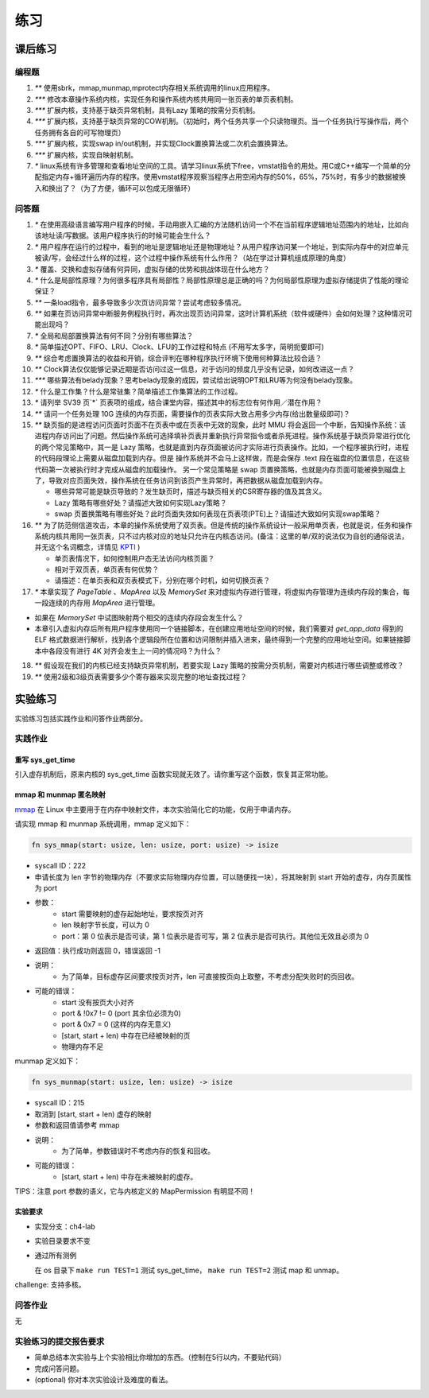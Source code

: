 练习
============================================

课后练习
-------------------------------

编程题
~~~~~~~~~~~~~~~~~~~~~~~~~~~~~~~

1. `**` 使用sbrk，mmap,munmap,mprotect内存相关系统调用的linux应用程序。
2. `***` 修改本章操作系统内核，实现任务和操作系统内核共用同一张页表的单页表机制。
3. `***` 扩展内核，支持基于缺页异常机制，具有Lazy 策略的按需分页机制。
4. `***` 扩展内核，支持基于缺页异常的COW机制。（初始时，两个任务共享一个只读物理页。当一个任务执行写操作后，两个任务拥有各自的可写物理页）
5. `***` 扩展内核，实现swap in/out机制，并实现Clock置换算法或二次机会置换算法。
6. `***` 扩展内核，实现自映射机制。
7. `*` linux系统有许多管理和查看地址空间的工具。请学习linux系统下free，vmstat指令的用处。用C或C++编写一个简单的分配指定内存+循环遍历内存的程序。使用vmstat程序观察当程序占用空闲内存的50%，65%，75%时，有多少的数据被换入和换出了？（为了方便，循环可以包成无限循环）

问答题
~~~~~~~~~~~~~~~~~~~~~~~~~~~~~~~

.. chyyuu   这次的实验没有涉及到缺页有点遗憾，主要是缺页难以测试，而且更多的是一种优化，不符合这次实验的核心理念，所以这里补两道小题。

1. `*` 在使用高级语言编写用户程序的时候，手动用嵌入汇编的方法随机访问一个不在当前程序逻辑地址范围内的地址，比如向该地址读/写数据。该用户程序执行的时候可能会生什么？
2. `*` 用户程序在运行的过程中，看到的地址是逻辑地址还是物理地址？从用户程序访问某一个地址，到实际内存中的对应单元被读/写，会经过什么样的过程，这个过程中操作系统有什么作用？（站在学过计算机组成原理的角度）
3. `*` 覆盖、交换和虚拟存储有何异同，虚拟存储的优势和挑战体现在什么地方？
4. `*` 什么是局部性原理？为何很多程序具有局部性？局部性原理总是正确的吗？为何局部性原理为虚拟存储提供了性能的理论保证？
5. `**` 一条load指令，最多导致多少次页访问异常？尝试考虑较多情况。
6. `**` 如果在页访问异常中断服务例程执行时，再次出现页访问异常，这时计算机系统（软件或硬件）会如何处理？这种情况可能出现吗？
7. `*` 全局和局部置换算法有何不同？分别有哪些算法？
8. `*` 简单描述OPT、FIFO、LRU、Clock、LFU的工作过程和特点 (不用写太多字，简明扼要即可)
9. `**` 综合考虑置换算法的收益和开销，综合评判在哪种程序执行环境下使用何种算法比较合适？
10. `**` Clock算法仅仅能够记录近期是否访问过这一信息，对于访问的频度几乎没有记录，如何改进这一点？
11. `***` 哪些算法有belady现象？思考belady现象的成因，尝试给出说明OPT和LRU等为何没有belady现象。
12. `*` 什么是工作集？什么是常驻集？简单描述工作集算法的工作过程。
13. `*` 请列举 SV39 页`*` 页表项的组成，结合课堂内容，描述其中的标志位有何作用／潜在作用？
14. `**` 请问一个任务处理 10G 连续的内存页面，需要操作的页表实际大致占用多少内存(给出数量级即可)？
15. `**`  缺页指的是进程访问页面时页面不在页表中或在页表中无效的现象，此时 MMU 将会返回一个中断，告知操作系统：该进程内存访问出了问题。然后操作系统可选择填补页表并重新执行异常指令或者杀死进程。操作系统基于缺页异常进行优化的两个常见策略中，其一是 Lazy 策略，也就是直到内存页面被访问才实际进行页表操作。比如，一个程序被执行时，进程的代码段理论上需要从磁盘加载到内存。但是 操作系统并不会马上这样做，而是会保存 .text 段在磁盘的位置信息，在这些代码第一次被执行时才完成从磁盘的加载操作。 另一个常见策略是 swap 页置换策略，也就是内存页面可能被换到磁盘上了，导致对应页面失效，操作系统在任务访问到该页产生异常时，再把数据从磁盘加载到内存。

    - 哪些异常可能是缺页导致的？发生缺页时，描述与缺页相关的CSR寄存器的值及其含义。
    - Lazy 策略有哪些好处？请描述大致如何实现Lazy策略？
    - swap 页置换策略有哪些好处？此时页面失效如何表现在页表项(PTE)上？请描述大致如何实现swap策略？
  
16. `**` 为了防范侧信道攻击，本章的操作系统使用了双页表。但是传统的操作系统设计一般采用单页表，也就是说，任务和操作系统内核共用同一张页表，只不过内核对应的地址只允许在内核态访问。(备注：这里的单/双的说法仅为自创的通俗说法，并无这个名词概念，详情见 `KPTI <https://en.wikipedia.org/wiki/Kernel_page-table_isolation>`_ )

    - 单页表情况下，如何控制用户态无法访问内核页面？
    - 相对于双页表，单页表有何优势？
    - 请描述：在单页表和双页表模式下，分别在哪个时机，如何切换页表？

17. `*` 本章实现了 `PageTable` 、`MapArea` 以及 `MemorySet` 来对虚拟内存进行管理，将虚拟内存管理为连续内存段的集合，每一段连续的内存用 `MapArea` 进行管理。

- 如果在 `MemorySet` 中试图映射两个相交的连续内存段会发生什么？
- 本章引入虚拟内存后所有用户程序使用同一个链接脚本，在创建应用地址空间的时候，我们需要对 `get_app_data` 得到的 ELF 格式数据进行解析，找到各个逻辑段所在位置和访问限制并插入进来，最终得到一个完整的应用地址空间。如果链接脚本中各段没有进行 4K 对齐会发生上一问的情况吗？为什么？

18.  `**` 假设现在我们的内核已经支持缺页异常机制，若要实现 Lazy 策略的按需分页机制，需要对内核进行哪些调整或修改？

19.  `**` 使用2级和3级页表需要多少个寄存器来实现完整的地址查找过程？

实验练习
-------------------------------

实验练习包括实践作业和问答作业两部分。

实践作业
~~~~~~~~~~~~~~~~~~~~~~~~~~~~~

重写 sys_get_time
^^^^^^^^^^^^^^^^^^^^^^^^^^^^^^^

引入虚存机制后，原来内核的 sys_get_time 函数实现就无效了。请你重写这个函数，恢复其正常功能。

mmap 和 munmap 匿名映射
^^^^^^^^^^^^^^^^^^^^^^^^^^^^^^^

`mmap <https://man7.org/linux/man-pages/man2/mmap.2.html>`_ 在 Linux 中主要用于在内存中映射文件，本次实验简化它的功能，仅用于申请内存。

请实现 mmap 和 munmap 系统调用，mmap 定义如下：


.. code-block:: rust

    fn sys_mmap(start: usize, len: usize, port: usize) -> isize

- syscall ID：222
- 申请长度为 len 字节的物理内存（不要求实际物理内存位置，可以随便找一块），将其映射到 start 开始的虚存，内存页属性为 port
- 参数：
    - start 需要映射的虚存起始地址，要求按页对齐
    - len 映射字节长度，可以为 0
    - port：第 0 位表示是否可读，第 1 位表示是否可写，第 2 位表示是否可执行。其他位无效且必须为 0
- 返回值：执行成功则返回 0，错误返回 -1
- 说明：
    - 为了简单，目标虚存区间要求按页对齐，len 可直接按页向上取整，不考虑分配失败时的页回收。
- 可能的错误：
    - start 没有按页大小对齐
    - port & !0x7 != 0 (port 其余位必须为0)
    - port & 0x7 = 0 (这样的内存无意义)
    - [start, start + len) 中存在已经被映射的页
    - 物理内存不足

munmap 定义如下：

.. code-block:: rust

    fn sys_munmap(start: usize, len: usize) -> isize

- syscall ID：215
- 取消到 [start, start + len) 虚存的映射
- 参数和返回值请参考 mmap
- 说明：
    - 为了简单，参数错误时不考虑内存的恢复和回收。
- 可能的错误：
    - [start, start + len) 中存在未被映射的虚存。


TIPS：注意 port 参数的语义，它与内核定义的 MapPermission 有明显不同！

实验要求
^^^^^^^^^^^^^^^^^^^^^^^^^^^^^^^

- 实现分支：ch4-lab
- 实验目录要求不变
- 通过所有测例

  在 os 目录下 ``make run TEST=1`` 测试 sys_get_time， ``make run TEST=2`` 测试 map 和 unmap。

challenge: 支持多核。

问答作业
~~~~~~~~~~~~~~~~~~~~~~~~~~~~~~

无

实验练习的提交报告要求
~~~~~~~~~~~~~~~~~~~~~~~~~~~~~~

* 简单总结本次实验与上个实验相比你增加的东西。（控制在5行以内，不要贴代码）
* 完成问答问题。
* (optional) 你对本次实验设计及难度的看法。
   